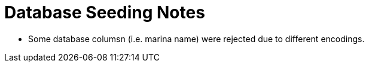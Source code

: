 # Database Seeding Notes 

* Some database columsn (i.e. marina name) were rejected due to different encodings. 
